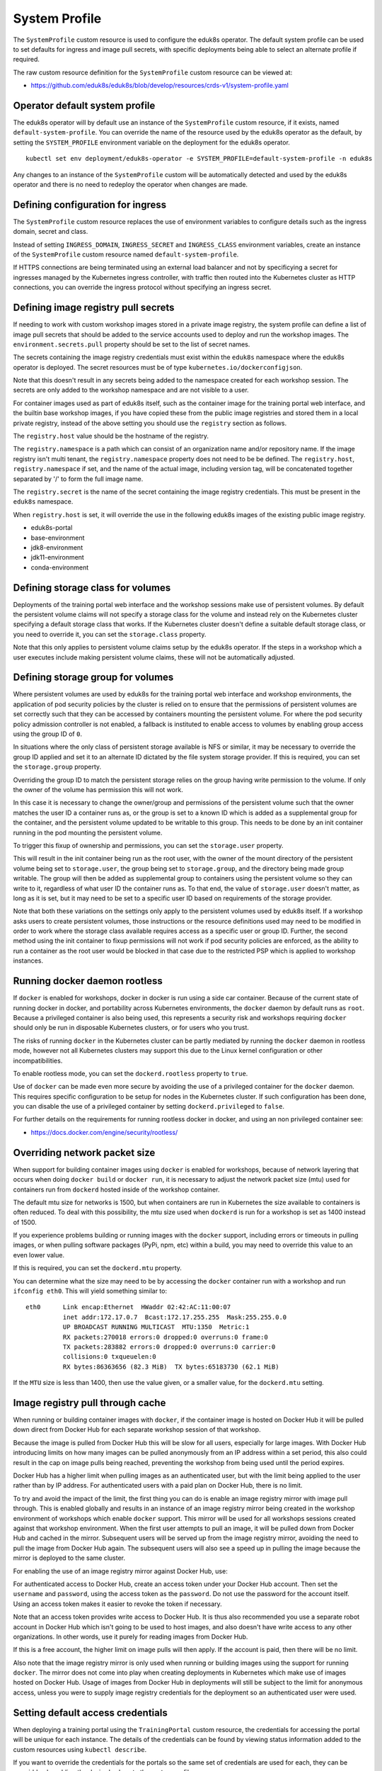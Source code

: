 .. _system-profile-resource:

System Profile
==============

The ``SystemProfile`` custom resource is used to configure the eduk8s operator. The default system profile can be used to set defaults for ingress and image pull secrets, with specific deployments being able to select an alternate profile if required.

The raw custom resource definition for the ``SystemProfile`` custom resource can be viewed at:

* https://github.com/eduk8s/eduk8s/blob/develop/resources/crds-v1/system-profile.yaml

Operator default system profile
-------------------------------

The eduk8s operator will by default use an instance of the ``SystemProfile`` custom resource, if it exists, named ``default-system-profile``. You can override the name of the resource used by the eduk8s operator as the default, by setting the ``SYSTEM_PROFILE`` environment variable on the deployment for the eduk8s operator.

::

    kubectl set env deployment/eduk8s-operator -e SYSTEM_PROFILE=default-system-profile -n eduk8s

Any changes to an instance of the ``SystemProfile`` custom will be automatically detected and used by the eduk8s operator and there is no need to redeploy the operator when changes are made.

Defining configuration for ingress
----------------------------------

The ``SystemProfile`` custom resource replaces the use of environment variables to configure details such as the ingress domain, secret and class.

Instead of setting ``INGRESS_DOMAIN``, ``INGRESS_SECRET`` and ``INGRESS_CLASS`` environment variables, create an instance of the ``SystemProfile`` custom resource named ``default-system-profile``.

.. code-block:: yaml
    :emphasize-lines: 6-9

    apiVersion: training.eduk8s.io/v1alpha1
    kind: SystemProfile
    metadata:
      name: default-system-profile
    spec:
      ingress:
        domain: training.eduk8s.io
        secret: training.eduks8.io-tls
        class: nginx

If HTTPS connections are being terminated using an external load balancer and not by specificying a secret for ingresses managed by the Kubernetes ingress controller, with traffic then routed into the Kubernetes cluster as HTTP connections, you can override the ingress protocol without specifying an ingress secret.

.. code-block:: yaml
    :emphasize-lines: 6-9

    apiVersion: training.eduk8s.io/v1alpha1
    kind: SystemProfile
    metadata:
      name: default-system-profile
    spec:
      ingress:
        domain: training.eduk8s.io
        protocol: https
        class: nginx

Defining image registry pull secrets
------------------------------------

If needing to work with custom workshop images stored in a private image registry, the system profile can define a list of image pull secrets that should be added to the service accounts used to deploy and run the workshop images. The ``environment.secrets.pull`` property should be set to the list of secret names.

.. code-block:: yaml
    :emphasize-lines: 6-9

    apiVersion: training.eduk8s.io/v1alpha1
    kind: SystemProfile
    metadata:
      name: default-system-profile
    spec:
      environment:
        secrets:
          pull:
          - private-image-registry-pull

The secrets containing the image registry credentials must exist within the ``eduk8s`` namespace where the eduk8s operator is deployed. The secret resources must be of type ``kubernetes.io/dockerconfigjson``.

Note that this doesn't result in any secrets being added to the namespace created for each workshop session. The secrets are only added to the workshop namespace and are not visible to a user.

For container images used as part of eduk8s itself, such as the container image for the training portal web interface, and the builtin base workshop images, if you have copied these from the public image registries and stored them in a local private registry, instead of the above setting you should use the ``registry`` section as follows.

.. code-block:: yaml
    :emphasize-lines: 6-9

    apiVersion: training.eduk8s.io/v1alpha1
    kind: SystemProfile
    metadata:
      name: default-system-profile
    spec:
      registry:
        host: registry.test
        namespace: eduk8s
        secret: eduk8s-image-registry-pull

The ``registry.host`` value should be the hostname of the registry.

The ``registry.namespace`` is a path which can consist of an organization name and/or repository name. If the image registry isn't multi tenant, the ``registry.namespace`` property does not need to be be defined. The ``registry.host``, ``registry.namespace`` if set, and the name of the actual image, including version tag, will be concatenated together separated by '/' to form the full image name.

The ``registry.secret`` is the name of the secret containing the image registry credentials. This must be present in the ``eduk8s`` namespace.

When ``registry.host`` is set, it will override the use in the following eduk8s images of the existing public image registry.

* eduk8s-portal
* base-environment
* jdk8-environment
* jdk11-environment
* conda-environment

Defining storage class for volumes
----------------------------------

Deployments of the training portal web interface and the workshop sessions make use of persistent volumes. By default the persistent volume claims will not specify a storage class for the volume and instead rely on the Kubernetes cluster specifying a default storage class that works. If the Kubernetes cluster doesn't define a suitable default storage class, or you need to override it, you can set the ``storage.class`` property.

.. code-block:: yaml
    :emphasize-lines: 6-7

    apiVersion: training.eduk8s.io/v1alpha1
    kind: SystemProfile
    metadata:
      name: default-system-profile
    spec:
      storage:
        class: default

Note that this only applies to persistent volume claims setup by the eduk8s operator. If the steps in a workshop which a user executes include making persistent volume claims, these will not be automatically adjusted.

Defining storage group for volumes
----------------------------------

Where persistent volumes are used by eduk8s for the training portal web interface and workshop environments, the application of pod security policies by the cluster is relied on to ensure that the permissions of persistent volumes are set correctly such that they can be accessed by containers mounting the persistent volume. For where the pod security policy admission controller is not enabled, a fallback is instituted to enable access to volumes by enabling group access using the group ID of ``0``.

In situations where the only class of persistent storage available is NFS or similar, it may be necessary to override the group ID applied and set it to an alternate ID dictated by the file system storage provider. If this is required, you can set the ``storage.group`` property.

.. code-block:: yaml
    :emphasize-lines: 6-7

    apiVersion: training.eduk8s.io/v1alpha1
    kind: SystemProfile
    metadata:
      name: default-system-profile
    spec:
      storage:
        group: 1

Overriding the group ID to match the persistent storage relies on the group having write permission to the volume. If only the owner of the volume has permission this will not work.

In this case it is necessary to change the owner/group and permissions of the persistent volume such that the owner matches the user ID a container runs as, or the group is set to a known ID which is added as a supplemental group for the container, and the persistent volume updated to be writable to this group. This needs to be done by an init container running in the pod mounting the persistent volume.

To trigger this fixup of ownership and permissions, you can set the ``storage.user`` property.

.. code-block:: yaml
    :emphasize-lines: 6-8

    apiVersion: training.eduk8s.io/v1alpha1
    kind: SystemProfile
    metadata:
      name: default-system-profile
    spec:
      storage:
        user: 1
        group: 1

This will result in the init container being run as the root user, with the owner of the mount directory of the persistent volume being set to ``storage.user``, the group being set to ``storage.group``, and the directory being made group writable. The group will then be added as supplemental group to containers using the persistent volume so they can write to it, regardless of what user ID the container runs as. To that end, the value of ``storage.user`` doesn't matter, as long as it is set, but it may need to be set to a specific user ID based on requirements of the storage provider.

Note that both these variations on the settings only apply to the persistent volumes used by eduk8s itself. If a workshop asks users to create persistent volumes, those instructions or the resource definitions used may need to be modified in order to work where the storage class available requires access as a specific user or group ID. Further, the second method using the init container to fixup permissions will not work if pod security policies are enforced, as the ability to run a container as the root user would be blocked in that case due to the restricted PSP which is applied to workshop instances.

Running docker daemon rootless
------------------------------

If ``docker`` is enabled for workshops, docker in docker is run using a side car container. Because of the current state of running docker in docker, and portability across Kubernetes environments, the ``docker`` daemon by default runs as ``root``. Because a privileged container is also being used, this represents a security risk and workshops requiring ``docker`` should only be run in disposable Kubernetes clusters, or for users who you trust.

The risks of running ``docker`` in the Kubernetes cluster can be partly mediated by running the ``docker`` daemon in rootless mode, however not all Kubernetes clusters may support this due to the Linux kernel configuration or other incompatibilities.

To enable rootless mode, you can set the ``dockerd.rootless`` property to ``true``.

.. code-block:: yaml
    :emphasize-lines: 6-7

    apiVersion: training.eduk8s.io/v1alpha1
    kind: SystemProfile
    metadata:
      name: default-system-profile
    spec:
      dockerd:
        rootless: true

Use of ``docker`` can be made even more secure by avoiding the use of a privileged container for the ``docker`` daemon. This requires specific configuration to be setup for nodes in the Kubernetes cluster. If such configuration has been done, you can disable the use of a privileged container by setting ``dockerd.privileged`` to ``false``.

.. code-block:: yaml
    :emphasize-lines: 6-8

    apiVersion: training.eduk8s.io/v1alpha1
    kind: SystemProfile
    metadata:
      name: default-system-profile
    spec:
      dockerd:
        rootless: true
        privileged: false

For further details on the requirements for running rootless docker in docker, and using an non privileged container see:

* https://docs.docker.com/engine/security/rootless/

Overriding network packet size
------------------------------

When support for building container images using ``docker`` is enabled for workshops, because of network layering that occurs when doing ``docker build`` or ``docker run``, it is necessary to adjust the network packet size (mtu) used for containers run from ``dockerd`` hosted inside of the workshop container.

The default mtu size for networks is 1500, but when containers are run in Kubernetes the size available to containers is often reduced. To deal with this possibility, the mtu size used when ``dockerd`` is run for a workshop is set as 1400 instead of 1500.

If you experience problems building or running images with the ``docker`` support, including errors or timeouts in pulling images, or when pulling software packages (PyPi, npm, etc) within a build, you may need to override this value to an even lower value.

If this is required, you can set the ``dockerd.mtu`` property.

.. code-block:: yaml
    :emphasize-lines: 6-7

    apiVersion: training.eduk8s.io/v1alpha1
    kind: SystemProfile
    metadata:
      name: default-system-profile
    spec:
      dockerd:
        mtu: 1400

You can determine what the size may need to be by accessing the ``docker`` container run with a workshop and run ``ifconfig eth0``. This will yield something similar to::

    eth0      Link encap:Ethernet  HWaddr 02:42:AC:11:00:07
              inet addr:172.17.0.7  Bcast:172.17.255.255  Mask:255.255.0.0
              UP BROADCAST RUNNING MULTICAST  MTU:1350  Metric:1
              RX packets:270018 errors:0 dropped:0 overruns:0 frame:0
              TX packets:283882 errors:0 dropped:0 overruns:0 carrier:0
              collisions:0 txqueuelen:0
              RX bytes:86363656 (82.3 MiB)  TX bytes:65183730 (62.1 MiB)

If the ``MTU`` size is less than 1400, then use the value given, or a smaller value, for the ``dockerd.mtu`` setting.

Image registry pull through cache
---------------------------------

When running or building container images with ``docker``, if the container image is hosted on Docker Hub it will be pulled down direct from Docker Hub for each separate workshop session of that workshop.

Because the image is pulled from Docker Hub this will be slow for all users, especially for large images. With Docker Hub introducing limits on how many images can be pulled anonymously from an IP address within a set period, this also could result in the cap on image pulls being reached, preventing the workshop from being used until the period expires.

Docker Hub has a higher limit when pulling images as an authenticated user, but with the limit being applied to the user rather than by IP address. For authenticated users with a paid plan on Docker Hub, there is no limit.

To try and avoid the impact of the limit, the first thing you can do is enable an image registry mirror with image pull through. This is enabled globally and results in an instance of an image registry mirror being created in the workshop environment of workshops which enable ``docker`` support. This mirror will be used for all workshops sessions created against that workshop environment. When the first user attempts to pull an image, it will be pulled down from Docker Hub and cached in the mirror. Subsequent users will be served up from the image registry mirror, avoiding the need to pull the image from Docker Hub again. The subsequent users will also see a speed up in pulling the image because the mirror is deployed to the same cluster.

For enabling the use of an image registry mirror against Docker Hub, use:

.. code-block:: yaml
    :emphasize-lines: 7-8

    apiVersion: training.eduk8s.io/v1alpha1
    kind: SystemProfile
    metadata:
      name: default-system-profile
    spec:
      dockerd:
        mirror:
          remote: https://registry-1.docker.io

For authenticated access to Docker Hub, create an access token under your Docker Hub account. Then set the ``username`` and ``password``, using the access token as the ``password``. Do not use the password for the account itself. Using an access token makes it easier to revoke the token if necessary.

.. code-block:: yaml
    :emphasize-lines: 9-10

    apiVersion: training.eduk8s.io/v1alpha1
    kind: SystemProfile
    metadata:
      name: default-system-profile
    spec:
      dockerd:
        mirror:
          remote: https://registry-1.docker.io
          username: username
          password: access-token

Note that an access token provides write access to Docker Hub. It is thus also recommended you use a separate robot account in Docker Hub which isn't going to be used to host images, and also doesn't have write access to any other organizations. In other words, use it purely for reading images from Docker Hub.

If this is a free account, the higher limit on image pulls will then apply. If the account is paid, then there will be no limit.

Also note that the image registry mirror is only used when running or building images using the support for running ``docker``. The mirror does not come into play when creating deployments in Kubernetes which make use of images hosted on Docker Hub. Usage of images from Docker Hub in deployments will still be subject to the limit for anonymous access, unless you were to supply image registry credentials for the deployment so an authenticated user were used.

Setting default access credentials
----------------------------------

When deploying a training portal using the ``TrainingPortal`` custom resource, the credentials for accessing the portal will be unique for each instance. The details of the credentials can be found by viewing status information added to the custom resources using ``kubectl describe``.

If you want to override the credentials for the portals so the same set of credentials are used for each, they can be overridden by adding the desired values to the system profile.

To override the username and password for the admin and robot accounts use ``portal.credentials``.

.. code-block:: yaml
    :emphasize-lines: 7-13

    apiVersion: training.eduk8s.io/v1alpha1
    kind: SystemProfile
    metadata:
      name: default-system-profile
    spec:
      portal:
        credentials:
          admin:
            username: eduk8s
            password: admin-password
          robot:
            username: robot@eduk8s
            password: robot-password

To override the client ID and secret used for OAuth access by the robot account, use ``portal.clients``.

.. code-block:: yaml
    :emphasize-lines: 7-10

    apiVersion: training.eduk8s.io/v1alpha1
    kind: SystemProfile
    metadata:
      name: default-system-profile
    spec:
      portal:
        clients:
          robot:
            id: robot-id
            secret: robot-secret

If the ``TrainingPortal`` has specified credentials or client information, they will still take precedence over the values specified in the system profile.

Overriding the workshop images
------------------------------

When a workshop does not define a workshop image to use, and instead downloads workshop content from GitHub or a web server, the ``base-environment`` workshop image is used. The workshop content is then added to the container, overlaid on this image.

The version of the ``base-environment`` workshop image used is what was the most up to date compatible version of the image available for that version of the eduk8s operator when it was released.

If necessary you can override what version of the ``base-environment`` workshop image is used by defining a mapping under ``workshop.images``. For workshop images supplied as part of the eduk8s project, you can override the short names used to refer to them.

The short versions of the names which are recognised are:

* ``base-environment:*`` - A tagged version of the ``base-environment`` workshop image which has been matched with the current version of the eduk8s operator.
* ``base-environment:develop`` - The ``develop`` version of the ``base-environment`` workshop image.
* ``base-environment:master`` - The ``master`` version of the ``base-environment`` workshop image.
* ``jdk8-environment:*`` - A tagged version of the ``jdk8-environment`` workshop image which has been matched with the current version of the eduk8s operator.
* ``jdk8-environment:develop`` - The ``develop`` version of the ``jdk8-environment`` workshop image.
* ``jdk8-environment:master`` - The ``master`` version of the ``jdk8-environment`` workshop image.
* ``jdk11-environment:*`` - A tagged version of the ``jdk11-environment`` workshop image which has been matched with the current version of the eduk8s operator.
* ``jdk11-environment:develop`` - The ``develop`` version of the ``jdk11-environment`` workshop image.
* ``jdk11-environment:master`` - The ``master`` version of the ``jdk11-environment`` workshop image.
* ``conda-environment:*`` - A tagged version of the ``conda-environment`` workshop image which has been matched with the current version of the eduk8s operator.
* ``conda-environment:develop`` - The ``develop`` version of the ``conda-environment`` workshop image.
* ``conda-environment:master`` - The ``master`` version of the ``conda-environment`` workshop image.

If you wanted to override the version of the ``base-environment`` workshop image mapped to by the ``*`` tag, you would use:

.. code-block:: yaml
    :emphasize-lines: 6-8

    apiVersion: training.eduk8s.io/v1alpha1
    kind: SystemProfile
    metadata:
      name: default-system-profile
    spec:
      workshop:
        images:
          "base-environment:*": "quay.io/eduk8s/base-environment:master"

It is also possible to override where images are pulled from for any arbitrary image. This could be used where you want to cache the images for a workshop in a local image registry and avoid going outside of your network, or the cluster, to get them. This means you wouldn't need to override the workshop definitions for a specific workshop to change it.

.. code-block:: yaml
    :emphasize-lines: 6-8

    apiVersion: training.eduk8s.io/v1alpha1
    kind: SystemProfile
    metadata:
      name: default-system-profile
    spec:
      workshop:
        images:
          "quay.io/eduk8s-labs/lab-k8s-fundamentals:master": "registry.test/lab-k8s-fundamentals:master"

Tracking using Google Analytics
-------------------------------

If you want to record analytics data on usage of workshops, you can enable tracking for all workshops using Google Analytics.

.. code-block:: yaml
    :emphasize-lines: 6-8

    apiVersion: training.eduk8s.io/v1alpha1
    kind: SystemProfile
    metadata:
      name: default-system-profile
    spec:
      analytics:
        google:
          trackingId: UA-XXXXXXX-1

Custom dimensions are used in Google Analytics to record details about the workshop a user is doing, and through which training portal and cluster it was accessed. You can therefore use the same Google Analytics tracking ID with eduk8s running on multiple clusters.

To support use of custom dimensions in Google Analytics you must configure the Google Analytics property with the following custom dimensions. They must be added in the order shown as Google Analytics doesn't allow you to specify the index position for a custom dimension and will allocate them for you. You can't already have custom dimensions defined for the property, as the new custom dimensions must start at index of 1.

+-----------------------+-------+
| Custom Dimension Name | Index |
+=======================+=======+
| workshop_name         | 1     |
+-----------------------+-------+
| session_namespace     | 2     |
+-----------------------+-------+
| workshop_namespace    | 3     |
+-----------------------+-------+
| training_portal       | 4     |
+-----------------------+-------+
| ingress_domain        | 5     |
+-----------------------+-------+
| ingress_protocol      | 6     |
+-----------------------+-------+

In addition to custom dimensions against page accesses, events are also generated. These include:

* Workshop/Start
* Workshop/Finish
* Workshop/Expired

Overriding styling of the workshop
----------------------------------

If using the REST API to create/manage workshop sessions and the workshop dashboard is then embedded into an iframe of a separate site, it is possible to perform minor styling changes of the dashboard, workshop content and portal to match the separate site. To do this you can provide CSS styles under ``theme.dashboard.style``, ``theme.workshop.style`` and ``theme.portal.style``. For dynamic styling, or for adding hooks to report on progress through a workshop to a separate service, you can also supply Javascript as part of the theme under ``theme.dashboard.script``, ``theme.workshop.script`` and ``theme.portal.script``.

.. code-block:: yaml
    :emphasize-lines: 6-27

    apiVersion: training.eduk8s.io/v1alpha1
    kind: SystemProfile
    metadata:
      name: default-system-profile
    spec:
      theme:
        dashboard:
          script: |
            console.log("Dashboard theme overrides.");
          style: |
            body {
              font-family: "Comic Sans MS", cursive, sans-serif;
            }
        workshop:
          script: |
            console.log("Workshop theme overrides.");
          style: |
            body {
              font-family: "Comic Sans MS", cursive, sans-serif;
            }
        portal:
          script: |
            console.log("Portal theme overrides.");
          style: |
            body {
              font-family: "Comic Sans MS", cursive, sans-serif;
            }

Additional custom system profiles
---------------------------------

If the default system profile is specified, it will be used by all deployments managed by the eduk8s operator unless the system profile to use has been overridden for a specific deployment. The name of the system profile can be set for deployments by setting the ``system.profile`` property of ``TrainingPortal``, ``WorkshopEnvironment`` and ``WorkshopSession`` custom resources.

.. code-block:: yaml
    :emphasize-lines: 6-7

    apiVersion: training.eduk8s.io/v1alpha1
    kind: TrainingPortal
    metadata:
      name: lab-markdown-sample
    spec:
      system:
        profile: training-eduk8s-io-profile
      workshops:
      - name: lab-markdown-sample
        capacity: 1
